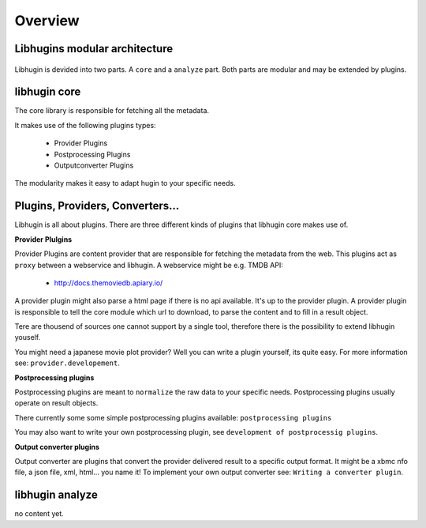 Overview
========

Libhugins modular architecture
------------------------------

.. figure:: /_static/archoverview.png
    :width: 100%


Libhugin is devided into two parts. A ``core`` and a ``analyze`` part. Both
parts are modular and may be extended by plugins.


libhugin core
-------------

The core library is responsible for fetching all the metadata.

It makes use of the following plugins types:

    * Provider Plugins
    * Postprocessing Plugins
    * Outputconverter Plugins

The modularity makes it easy to adapt hugin to your specific needs.


Plugins, Providers, Converters...
---------------------------------

Libhugin is all about plugins. There are three different kinds of plugins that
libhugin core makes use of.

**Provider Plulgins**

Provider Plugins are content provider that are responsible for fetching the
metadata from the web. This plugins act as ``proxy`` between a webservice  and
libhugin. A webservice might be e.g. TMDB API:

    * http://docs.themoviedb.apiary.io/

A provider plugin might also parse a html page if there is no api available.
It's up to the provider plugin. A provider plugin is responsible to tell the
core module which url to download, to parse the content and to fill in a result
object.

Tere are thousend of sources one cannot support by a single tool, therefore
there is the possibility to extend libhugin youself.

You might need a japanese movie plot provider? Well you can write a plugin
yourself, its quite easy. For more information see: ``provider.developement``.


**Postprocessing plugins**

Postprocessing plugins are meant to ``normalize`` the raw data to your specific
needs. Postprocessing plugins usually operate on result objects.

There currently some some simple postprocessing plugins available:
``postprocessing plugins``

You may also want to write your own postprocessing plugin, see ``development of
postprocessig plugins``.


**Output converter plugins**

Output converter are plugins that convert the provider delivered result to a
specific output format. It might be a xbmc nfo file, a json file, xml, html...
you name it! To implement your own output converter see: ``Writing a converter
plugin``.


libhugin analyze
----------------

no content yet.
